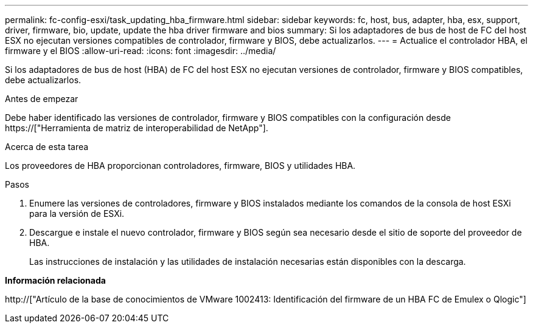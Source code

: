 ---
permalink: fc-config-esxi/task_updating_hba_firmware.html 
sidebar: sidebar 
keywords: fc, host, bus, adapter, hba, esx, support, driver, firmware, bio, update, update the hba driver firmware and bios 
summary: Si los adaptadores de bus de host de FC del host ESX no ejecutan versiones compatibles de controlador, firmware y BIOS, debe actualizarlos. 
---
= Actualice el controlador HBA, el firmware y el BIOS
:allow-uri-read: 
:icons: font
:imagesdir: ../media/


[role="lead"]
Si los adaptadores de bus de host (HBA) de FC del host ESX no ejecutan versiones de controlador, firmware y BIOS compatibles, debe actualizarlos.

.Antes de empezar
Debe haber identificado las versiones de controlador, firmware y BIOS compatibles con la configuración desde https://["Herramienta de matriz de interoperabilidad de NetApp"].

.Acerca de esta tarea
Los proveedores de HBA proporcionan controladores, firmware, BIOS y utilidades HBA.

.Pasos
. Enumere las versiones de controladores, firmware y BIOS instalados mediante los comandos de la consola de host ESXi para la versión de ESXi.
. Descargue e instale el nuevo controlador, firmware y BIOS según sea necesario desde el sitio de soporte del proveedor de HBA.
+
Las instrucciones de instalación y las utilidades de instalación necesarias están disponibles con la descarga.



*Información relacionada*

http://["Artículo de la base de conocimientos de VMware 1002413: Identificación del firmware de un HBA FC de Emulex o Qlogic"]
